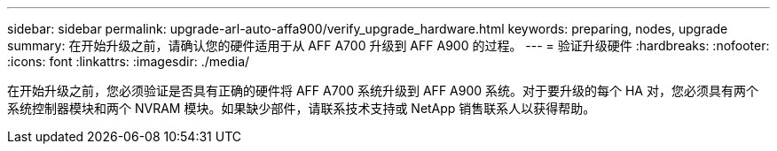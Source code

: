 ---
sidebar: sidebar 
permalink: upgrade-arl-auto-affa900/verify_upgrade_hardware.html 
keywords: preparing, nodes, upgrade 
summary: 在开始升级之前，请确认您的硬件适用于从 AFF A700 升级到 AFF A900 的过程。 
---
= 验证升级硬件
:hardbreaks:
:nofooter: 
:icons: font
:linkattrs: 
:imagesdir: ./media/


[role="lead"]
在开始升级之前，您必须验证是否具有正确的硬件将 AFF A700 系统升级到 AFF A900 系统。对于要升级的每个 HA 对，您必须具有两个系统控制器模块和两个 NVRAM 模块。如果缺少部件，请联系技术支持或 NetApp 销售联系人以获得帮助。
